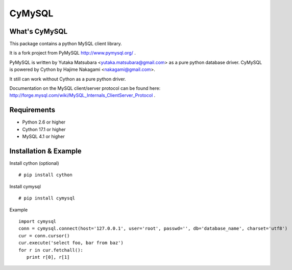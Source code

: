 ========
CyMySQL
========

What's CyMySQL
--------------

This package contains a python MySQL client library.

It is a fork project from PyMySQL http://www.pymysql.org/ .

PyMySQL is written by Yutaka Matsubara <yutaka.matsubara@gmail.com>
as a pure python database driver. CyMySQL is powered by Cython by
Hajime Nakagami <nakagami@gmail.com>.

It still can work without Cython as a pure python driver.

Documentation on the MySQL client/server protocol can be found here:
http://forge.mysql.com/wiki/MySQL_Internals_ClientServer_Protocol .

Requirements
-------------

- Python 2.6 or higher
- Cython 17.1 or higher
- MySQL 4.1 or higher
    
Installation & Example
-----------------------

Install cython (optional) ::

   # pip install cython

Install cymysql ::

   # pip install cymysql

Example ::

   import cymysql
   conn = cymysql.connect(host='127.0.0.1', user='root', passwd='', db='database_name', charset='utf8')
   cur = conn.cursor()
   cur.execute('select foo, bar from baz')
   for r in cur.fetchall():
      print r[0], r[1]


